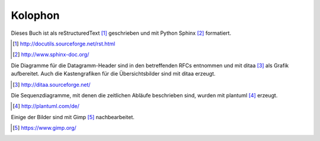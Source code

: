 
Kolophon
========

Dieses Buch ist als reStructuredText [#]_ geschrieben
und mit Python Sphinx [#]_ formatiert.

.. [#] http://docutils.sourceforge.net/rst.html
.. [#] http://www.sphinx-doc.org/

Die Diagramme für die Datagramm-Header sind in den betreffenden RFCs
entnommen und mit ditaa [#]_ als Grafik aufbereitet.
Auch die Kastengrafiken für die Übersichtsbilder sind mit ditaa erzeugt.

.. [#] http://ditaa.sourceforge.net/

Die Sequenzdiagramme, mit denen die zeitlichen Abläufe beschrieben sind,
wurden mit plantuml [#]_ erzeugt.

.. [#] http://plantuml.com/de/

Einige der Bilder sind mit Gimp [#]_ nachbearbeitet.

.. [#] https://www.gimp.org/

